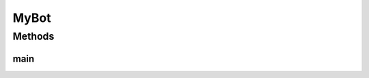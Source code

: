 .. java:import:: java.util Map

.. java:import:: java.util Vector

MyBot
=====

.. java:package:: halitejavabot
   :noindex:

.. java:type:: public class MyBot

Methods
-------
main
^^^^

.. java:method:: public static void main(String[] args)
   :outertype: MyBot

